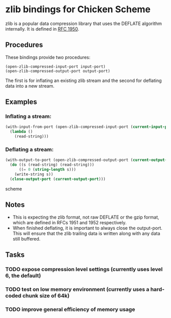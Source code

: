 * zlib bindings for Chicken Scheme
zlib is a popular data compression library that uses the DEFLATE
algorithm internally. It is defined in [[http://tools.ietf.org/html/rfc1950][RFC 1950]].

** Procedures
These bindings provide two procedures:
#+BEGIN_EXAMPLE
(open-zlib-compressed-input-port input-port)
(open-zlib-compressed-output-port output-port)
#+END_EXAMPLE
The first is for inflating an existing zlib stream and the second for
deflating data into a new stream.

** Examples
*** Inflating a stream:
#+BEGIN_SRC scheme
  (with-input-from-port (open-zlib-compressed-input-port (current-input-port))
    (lambda ()
      (read-string)))
#+END_SRC

*** Deflating a stream:
#+BEGIN_SRC scheme
  (with-output-to-port (open-zlib-compressed-output-port (current-output-port))
    (do ((s (read-string) (read-string)))
        ((= 0 (string-length s)))
      (write-string s))
    (close-output-port (current-output-port)))
#+END_SRC scheme

** Notes
- This is expecting the zlib format, not raw DEFLATE or the gzip
  format, which are defined in RFCs 1951 and 1952 respectively.
- When finished deflating, it is important to always close the
  output-port. This will ensure that the zlib trailing data is
  written along with any data still buffered.

** Tasks
*** TODO expose compression level settings (currently uses level 6, the default)
*** TODO test on low memory environment (currently uses a hard-coded chunk size of 64k)
*** TODO improve general efficiency of memory usage
